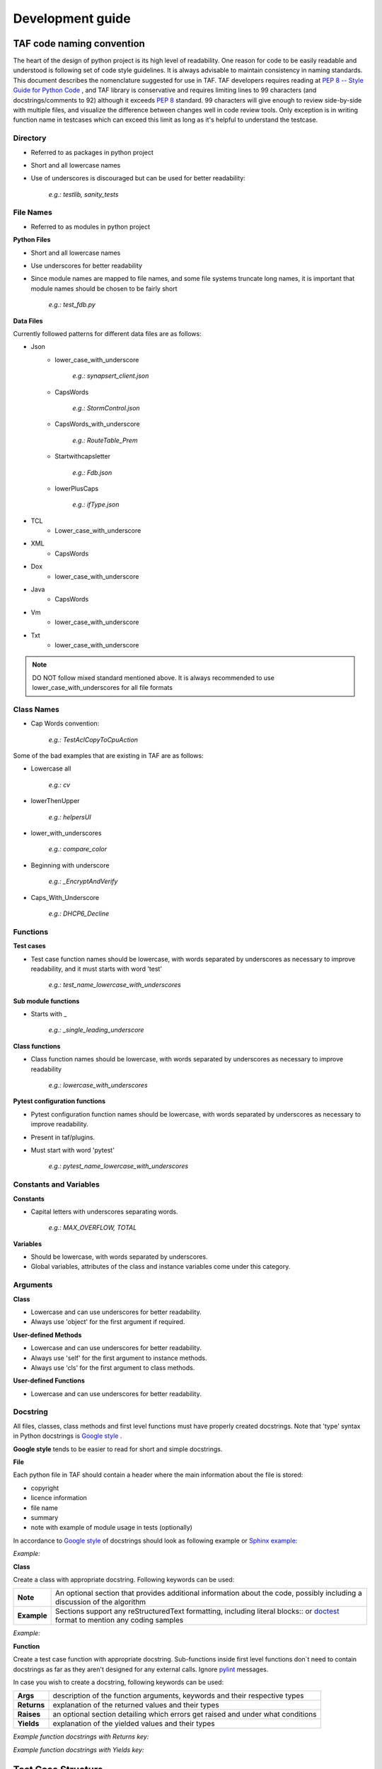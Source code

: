 Development guide
=================
TAF code naming convention
^^^^^^^^^^^^^^^^^^^^^^^^^^

The heart of the design of python project is its high level of readability. One reason for code to be easily readable and understood is following set of code style guidelines. It is always advisable to maintain consistency in naming standards. This document describes the nomenclature suggested for use in TAF. TAF developers requires reading at `PEP 8 -- Style Guide for Python Code <https://www.python.org/dev/peps/pep-0008/>`_  , and TAF library is conservative and requires limiting lines to 99 characters (and docstrings/comments to 92) although it exceeds `PEP 8 <https://www.python.org/dev/peps/pep-0008/>`_  standard. 99 characters will give enough to review side-by-side with multiple files, and visualize the difference between changes well in code review tools. Only exception is in writing function name in testcases which can exceed this limit as long as it's helpful to understand the testcase.

Directory
+++++++++

* Referred to as packages in python project
* Short and all lowercase names
* Use of underscores is discouraged but can be used for better readability:

    `e.g.: testlib, sanity_tests`

File Names
++++++++++
* Referred to as modules in python project

**Python Files**

* Short and all lowercase names
* Use underscores for better readability
* Since module names are mapped to file names, and some file systems truncate long names, it is important that module names should be chosen to be fairly short

    `e.g.: test_fdb.py`

**Data Files**

Currently followed patterns for different data files are as follows:

* Json
    * lower_case_with_underscore

        `e.g.: synapsert_client.json`

    * CapsWords

        `e.g.: StormControl.json`

    * CapsWords_with_underscore

        `e.g.: RouteTable_Prem`

    * Startwithcapsletter

        `e.g.: Fdb.json`

    * lowerPlusCaps

        `e.g.: ifType.json`

* TCL
    * Lower_case_with_underscore
* XML
    * CapsWords
* Dox
    * lower_case_with_underscore
* Java
    * CapsWords
* Vm
    * lower_case_with_underscore
* Txt
    * lower_case_with_underscore

.. note::

   DO NOT follow mixed standard mentioned above. It is always recommended to use lower_case_with_underscores for all file formats

Class Names
+++++++++++

* Cap Words convention:

    `e.g.: TestAclCopyToCpuAction`

Some of the bad examples that are existing in TAF are as follows:

* Lowercase all

    `e.g.: cv`

* lowerThenUpper

    `e.g.: helpersUI`

* lower_with_underscores

    `e.g.: compare_color`

* Beginning with underscore

    `e.g.: _EncryptAndVerify`

* Caps_With_Underscore

    `e.g.: DHCP6_Decline`

Functions
+++++++++

**Test cases**

* Test case function names should be lowercase, with words separated by underscores as necessary to improve readability, and it must starts with word 'test'

    `e.g.: test_name_lowercase_with_underscores`

**Sub module functions**

* Starts with _

    `e.g.: _single_leading_underscore`

**Class functions**

* Class function names should be lowercase, with words separated by underscores as necessary to improve readability

    `e.g.: lowercase_with_underscores`

**Pytest configuration functions**

* Pytest configuration function names should be lowercase, with words separated by underscores as necessary to improve readability.
* Present in taf/plugins.
* Must start with word 'pytest'

    `e.g.: pytest_name_lowercase_with_underscores`

Constants and Variables
+++++++++++++++++++++++

**Constants**

* Capital letters with underscores separating words.

    `e.g.: MAX_OVERFLOW, TOTAL`

**Variables**

* Should be lowercase, with words separated by underscores.
* Global variables, attributes of the class and instance variables come under this category.

Arguments
+++++++++

**Class**

* Lowercase and can use underscores for better readability.
* Always use 'object' for the first argument if required.

**User-defined Methods**

* Lowercase and can use underscores for better readability.
* Always use 'self' for the first argument to instance methods.
* Always use 'cls' for the first argument to class methods.

**User-defined Functions**

* Lowercase and can use underscores for better readability.

Docstring
+++++++++

All files, classes, class methods and first level functions must have properly created docstrings. Note that 'type' syntax in Python docstrings is `Google style <https://google.github.io/styleguide/pyguide.html?showone=Comments#Comments>`_ .

**Google style** tends to be easier to read for short and simple docstrings.

**File**

Each python file in TAF should contain a header where the main information about the file is stored:

* copyright
* licence information
* file name
* summary
* note with example of module usage in tests (optionally)

In accordance to `Google style <https://google.github.io/styleguide/pyguide.html?showone=Comments#Comments>`_ of docstrings should look as following example or `Sphinx example <http://www.sphinx-doc.org/en/stable/ext/example_google.html?highlight=google%20style>`_:

*Example:*

.. code-block:: python
   :linenos:

   # Copyright (c) 2011 - 2016, Intel Corporation.
   #
   # Licensed under the Apache License, Version 2.0 (the "License");
   # you may not use this file except in compliance with the License.
   # You may obtain a copy of the License at
   #
   #     http://www.apache.org/licenses/LICENSE-2.0
   #
   # Unless required by applicable law or agreed to in writing, software
   # distributed under the License is distributed on an "AS IS" BASIS,
   # WITHOUT WARRANTIES OR CONDITIONS OF ANY KIND, either express or implied.
   # See the License for the specific language governing permissions and
   # limitations under the License.

   """``dpdk.py``

   Class for dpdk operations

   Note:
       Examples of dpdk usage in tests::

           inst.ui.dpdk.modify_iface_status(bind_action='bind', ifaces=["0000:01:00.0", "01:00.0"],
                                            drv='igb_uio', force=False, show_status=True)

   """

**Class**

Create a class with appropriate docstring. Following keywords can be used:

+----------------------+----------------------------------------------------------------------------------------------------------------------------------------------------+
|**Note**              |An optional section that provides additional information about the code, possibly including a discussion of the algorithm                           |
+----------------------+----------------------------------------------------------------------------------------------------------------------------------------------------+
|**Example**           |Sections support any reStructuredText formatting, including literal blocks:: or `doctest <https://docs.python.org/3/library/doctest.html>`_ format  |
|                      |to mention any coding samples                                                                                                                       |
+----------------------+----------------------------------------------------------------------------------------------------------------------------------------------------+

*Example:*

.. code-block:: python
   :linenos:

   class NoErrArgumentParser(argparse.ArgumentParser):
       """ArgumentParser class that handle only predefined for an instance options.

       Note:
           The original ArgumentParser class raises an error if handle unknown option.
           But py.test have it's own options and it's own custom parser and if ArgumentParser find them it raises an error.
           Using this class allows not to define all possible options in each module that uses ArgumentParser.

       Examples::

               def parse_args(self, *args, **kwargs):
                   if len(args) > 0:
                       args_to_parse = args[0]
                   else:
                       args_to_parse = sys.argv[1:]
                   new_args_to_parse = []

       """

**Function**

Create a test case function with appropriate docstring.
Sub-functions inside first level functions don`t need to contain docstrings as far as they aren't designed for any external calls. Ignore `pylint <https://www.pylint.org/>`_ messages.

In case you wish to create a docstring, following keywords can be used:

+-------------+---------------------------------------------------------------------------------+
|**Args**     |description of the function arguments, keywords and their respective types       |
+-------------+---------------------------------------------------------------------------------+
|**Returns**  |explanation of the returned values and their types                               |
+-------------+---------------------------------------------------------------------------------+
|**Raises**   |an optional section detailing which errors get raised and under what conditions  |
+-------------+---------------------------------------------------------------------------------+
|**Yields**   |explanation of the yielded values and their types                                |
+-------------+---------------------------------------------------------------------------------+

*Example function docstrings with Returns key:*

.. code-block:: python
   :linenos:

   def __get__(self, instance, owner):
       """This method is called from class.

       Args:
           owner (owner):  class instance.

       Returns:
           logging.LoggerAdapter:  logger adaptor.

       Raises:
           KeyError: Cannot connect to logger adaptor.

       """
       if self.for_exception:
           caller_frame = inspect.stack()[2]
           module_name = inspect.getmodulename(caller_frame[1])
           func_name = caller_frame[3]
           try:
               class_name = caller_frame[0].f_locals["self"].__class__.__name__
           except KeyError:
               class_name = ""
           _logger_adaptor = self._get_logger(module_name, class_name, func_name)
       else:
           _logger_adaptor = self._get_logger(owner.__module__, owner.__name__)
       return _logger_adaptor

*Example function docstrings with Yields key:*

.. code-block:: python
   :linenos:

   def parse_table_vlan(self, vlan_table):
       """Parses the vlan table.

       This needs to be a loop because previous the table
       is built based on previous entries.

       Args:
           vlan_table (list[str] | iter()):  List of vlan raw output

       Yields:
           iter(): A dictionary containing the portId, vlanId, and tagged state for each vlan

       """
       for row in vlan_table:
           match = re.search(
               r"(?P<portId>\S*\d+)?\s*(?P<vlanId>\d+)\s*(?P<pvid>PVID)?\s*(?:Egress)?\s*(?P<tagged>\D+)?", row)
           if match:
               row = match.groupdict()
               row['vlanId'] = int(row['vlanId'])
               if row['tagged'] is None:
                   row['tagged'] = 'Tagged'
               row['pvid'] = (row['pvid'] == 'PVID')
               if row['portId'] is not None:
                   # Set portId on the first line and use that value for following lines
                   row['portId'] = self.name_to_portid_map[row['portId']]
                   port_id = row['portId']
               else:
                   # This row doesn't have a portId because it implicitly uses the previous
                   row['portId'] = port_id
               yield row

Test Case Structure
^^^^^^^^^^^^^^^^^^^
A group of test cases will be written in a python file which we call test suite. The name of the file should:

* be unique;
* start with `"test_"`;
* contain clear information about test suite (e.g. feature, setup, table name, etc.).

Test suite is divided into the following separate parts:

* header;
* imports block;
* additional functions (optional);
* test class;
* internal test class methods;
* test cases.

Header
++++++
Each test case python file in TAF3 ("testcases" directory) should contain a header with contains following information:

* copyright
* licence information
* file name
* summary
* note (contain information what following test case are tested)


.. code-block:: python
   :linenos:

   # Copyright (c) 2011 - 2016, Intel Corporation.
   #
   # Licensed under the Apache License, Version 2.0 (the "License");
   # you may not use this file except in compliance with the License.
   # You may obtain a copy of the License at
   #
   #     http://www.apache.org/licenses/LICENSE-2.0
   #
   # Unless required by applicable law or agreed to in writing, software
   # distributed under the License is distributed on an "AS IS" BASIS,
   # WITHOUT WARRANTIES OR CONDITIONS OF ANY KIND, either express or implied.
   # See the License for the specific language governing permissions and
   # limitations under the License.

   """``test_vlan.py``

   `Test Vlan implementation`

   Note:
       Following test cases are tested:
        1. Verify that static VLAN can be created.
        2. Verify that static VLAN can be deleted and default VLAN cannot be deleted.

   """

.. note::

   File header should NOT contain below:

   `1 #!/usr/bin/env python`


Import
++++++
Import section has the following rules and sequence in TAF python code:

* import standard module (e.g., os, time);
* import 3rd-party libraries (e.g., pytest);
* import framework-specific libraries (e.g., from testlib import helpers);
* each section of above import group has to be separated by a blank line.

*Example:*

.. code-block:: python
   :linenos:

    import time
    import os

    import pytest

    from testlib import helpers
    from testlib import loggers


Developing Suite Class
++++++++++++++++++++++
Create class with unique name per suite (with appropriate docstring).

.. note::

   Do not use any of Unittest style methods for py.test test cases. All necessary fixtures/setup/teardowns have to be defined using py.test features

Class name should start with "Test". Class decorators should contain the following information:

* full cross connection setup name;
* information about premium functionality (optional);
* information about features that are tested;
* list of platform in case test suite/case is platform dependent (optional);
* mark to skip pidchecker plugin (optional).

*Example of test suite docstrings:*

.. code-block:: python
   :linenos:

    @pytest.mark.simplified
    @helpers.run_on_platforms(["lxc", ])
    @pytest.mark.skip_pidcheck("snmpd")
    @pytest.mark.acl
    @pytest.mark.lag
    class TestRSTPSimplified(object):
    """Suite for testing custom feature.

    """

*Example of test case functions docstrings:*

Write a summary of the particular test case which should explain actual device\'s behavior.

Describe test steps of the particular test case.

.. code-block:: python
   :linenos:

   def test_bpdu_packet_format(self, env):
       """Verify that BPDU packets sent by switch are correctly formatted.

       Steps:
           - # Capture BPDU frames from the DUT
           - # Verify BPDU frames are correctly formatted

       """

It's recommended to register all your markers in pytest.ini file.

.. code-block:: ini
   :linenos:

    # content of pytest.ini
    [pytest]
    markers =
        simplified: mark a tests which have to be execudted on "simplified" setup.


The following setups are allowed: simplified, golden, and diamond.

Class Methods and Variables
+++++++++++++++++++++++++++

This section contains internal variables and help methods used in the particular test suite.

Section should start with following comment separated with a blank line:

.. code-block:: python
   :linenos:

   # Attributes and Properties


Then, class attributes should contain short inline description:

.. code-block:: python
   :linenos:

   tp_id = 0x9100
   tagged = "Tagged"
   untagged = "Untagged"


Class method should have a docstring with following parts:

* summary with method description;
* parameters with name and description (optional);
* return value description (optional);
* usage examples (optional).
